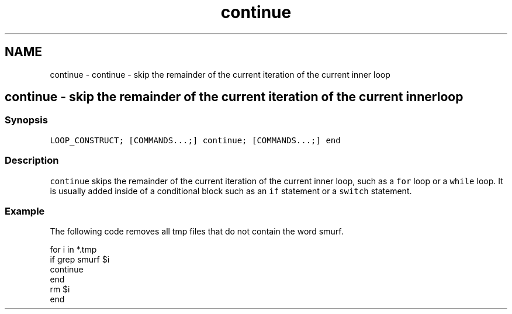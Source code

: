 .TH "continue" 1 "Sat Oct 19 2013" "Version 2.0.0" "fish" \" -*- nroff -*-
.ad l
.nh
.SH NAME
continue \- continue - skip the remainder of the current iteration of the current inner loop 
.SH "continue - skip the remainder of the current iteration of the current inner loop"
.PP
.SS "Synopsis"
\fCLOOP_CONSTRUCT; [COMMANDS\&.\&.\&.;] continue; [COMMANDS\&.\&.\&.;] end\fP
.SS "Description"
\fCcontinue\fP skips the remainder of the current iteration of the current inner loop, such as a \fCfor\fP loop or a \fCwhile\fP loop\&. It is usually added inside of a conditional block such as an \fCif\fP statement or a \fCswitch\fP statement\&.
.SS "Example"
The following code removes all tmp files that do not contain the word smurf\&.
.PP
.PP
.nf

for i in *\&.tmp
    if grep smurf $i
        continue
    end
    rm $i
end
.fi
.PP
 
